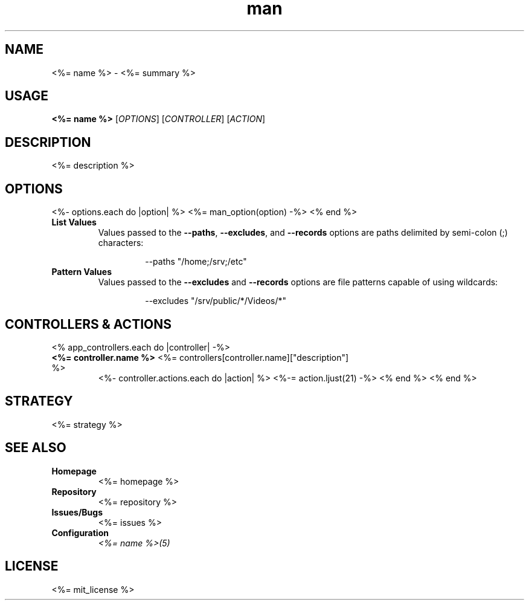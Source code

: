 .TH man 1 "<%= name %>" "<%= version %>" "<%= name %>"
.SH NAME
<%= name %> \- <%= summary %>
.SH USAGE
\fB<%= name %>\fR [\fIOPTIONS\fR] [\fICONTROLLER\fR] [\fIACTION\fR]
.SH DESCRIPTION
<%= description %>
.SH OPTIONS
<%- options.each do |option| %>
<%= man_option(option) -%>
<% end %>
.TP
\fBList Values\fR
Values passed to the \fB\-\-paths\fR, \fB\-\-excludes\fR, and \fB\-\-records\fR options are paths
delimited by semi-colon (;) characters:
.PP
.nf
.RS
.RS
--paths "/home;/srv;/etc"
.RE
.RE
.fi
.TP
\fBPattern Values\fR
Values passed to the \fB\-\-excludes\fR and \fB\-\-records\fR options are file patterns capable of using
wildcards:
.PP
.nf
.RS
.RS
--excludes "/srv/public/*/Videos/*"
.RE
.fi
.SH CONTROLLERS & ACTIONS
<% app_controllers.each do |controller| -%>
.TP
\fB<%= controller.name %>\fR <%= controllers[controller.name]["description"] %>
<%- controller.actions.each do |action| %>
<%-= action.ljust(21) -%>
<% end %>
<% end %>
.SH STRATEGY
.nf
<%= strategy %>
.fi
.SH SEE ALSO
.TP
\fBHomepage\fR
<%= homepage %>
.TP
\fBRepository\fR
<%= repository %>
.TP
\fBIssues/Bugs\fR
<%= issues %>
.TP
\fBConfiguration\fR
\fI<%= name %>(5)\fR
.SH LICENSE
<%= mit_license %>

